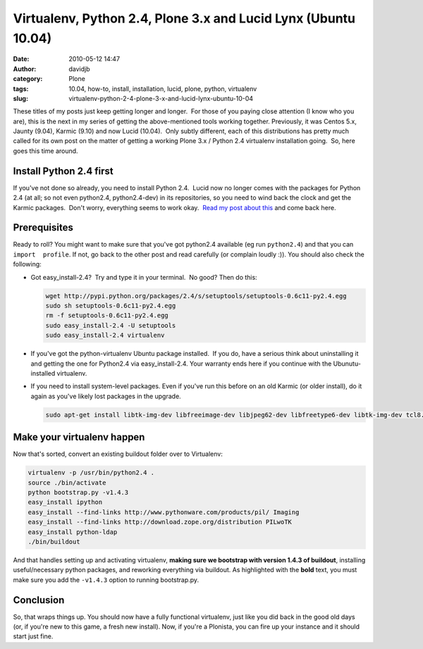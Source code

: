 Virtualenv, Python 2.4, Plone 3.x and Lucid Lynx (Ubuntu 10.04)
###############################################################
:date: 2010-05-12 14:47
:author: davidjb
:category: Plone 
:tags: 10.04, how-to, install, installation, lucid, plone, python, virtualenv
:slug: virtualenv-python-2-4-plone-3-x-and-lucid-lynx-ubuntu-10-04

These titles of my posts just keep getting longer and longer.  For those
of you paying close attention (I know who you are), this is the next in
my series of getting the above-mentioned tools working together. 
Previously, it was Centos 5.x, Jaunty (9.04), Karmic (9.10) and now
Lucid (10.04).  Only subtly different, each of this distributions has
pretty much called for its own post on the matter of getting a working
Plone 3.x / Python 2.4 virtualenv installation going.  So, here goes
this time around.

Install Python 2.4 first
------------------------

If you've not done so already, you need to install Python 2.4.  Lucid
now no longer comes with the packages for Python 2.4 (at all; so not
even python2.4, python2.4-dev) in its repositories, so you need to wind
back the clock and get the Karmic packages.  Don't worry, everything
seems to work okay.  `Read my post about this`_ and come back here.

Prerequisites
-------------

Ready to roll? You might want to make sure that you've got python2.4
available (eg run ``python2.4``) and that you can ``import  profile``.
If not, go back to the other post and read carefully (or complain loudly
:)). You should also check the following:

-  Got easy\_install-2.4?  Try and type it in your terminal.  No good? 
   Then do this:

   .. code:: bash

       wget http://pypi.python.org/packages/2.4/s/setuptools/setuptools-0.6c11-py2.4.egg
       sudo sh setuptools-0.6c11-py2.4.egg
       rm -f setuptools-0.6c11-py2.4.egg
       sudo easy_install-2.4 -U setuptools
       sudo easy_install-2.4 virtualenv

-  If you've got the python-virtualenv Ubuntu package installed.  If you
   do, have a serious think about uninstalling it and getting the one
   for Python2.4 via easy\_install-2.4. Your warranty ends here if you
   continue with the Ubunutu-installed virtualenv.
-  If you need to install system-level packages. Even if you've run this
   before on an old Karmic (or older install), do it again as you've
   likely lost packages in the upgrade.

   .. code:: bash 

       sudo apt-get install libtk-img-dev libfreeimage-dev libjpeg62-dev libfreetype6-dev libtk-img-dev tcl8.5-dev tk8.5-dev lynx poppler-utils xpdf wv xlhtml ppthtml

Make your virtualenv happen
---------------------------

Now that's sorted, convert an existing buildout folder over to
Virtualenv:

.. code:: bash

    virtualenv -p /usr/bin/python2.4 .
    source ./bin/activate
    python bootstrap.py -v1.4.3
    easy_install ipython
    easy_install --find-links http://www.pythonware.com/products/pil/ Imaging
    easy_install --find-links http://download.zope.org/distribution PILwoTK
    easy_install python-ldap
    ./bin/buildout

And that handles setting up and activating virtualenv, **making sure we
bootstrap with version 1.4.3 of buildout**, installing useful/necessary
python packages, and reworking everything via buildout. As highlighted
with the **bold** text, you must make sure you add the ``-v1.4.3``
option to running bootstrap.py.

Conclusion
----------

So, that wraps things up. You should now have a fully functional
virtualenv, just like you did back in the good old days (or, if you're
new to this game, a fresh new install). Now, if you're a Plonista, you
can fire up your instance and it should start just fine.

.. _Read my post about this: http://davidjb.com/blog/2010/05/installing-python-2-4-on-ubuntu-10-04-lucid-lynx
